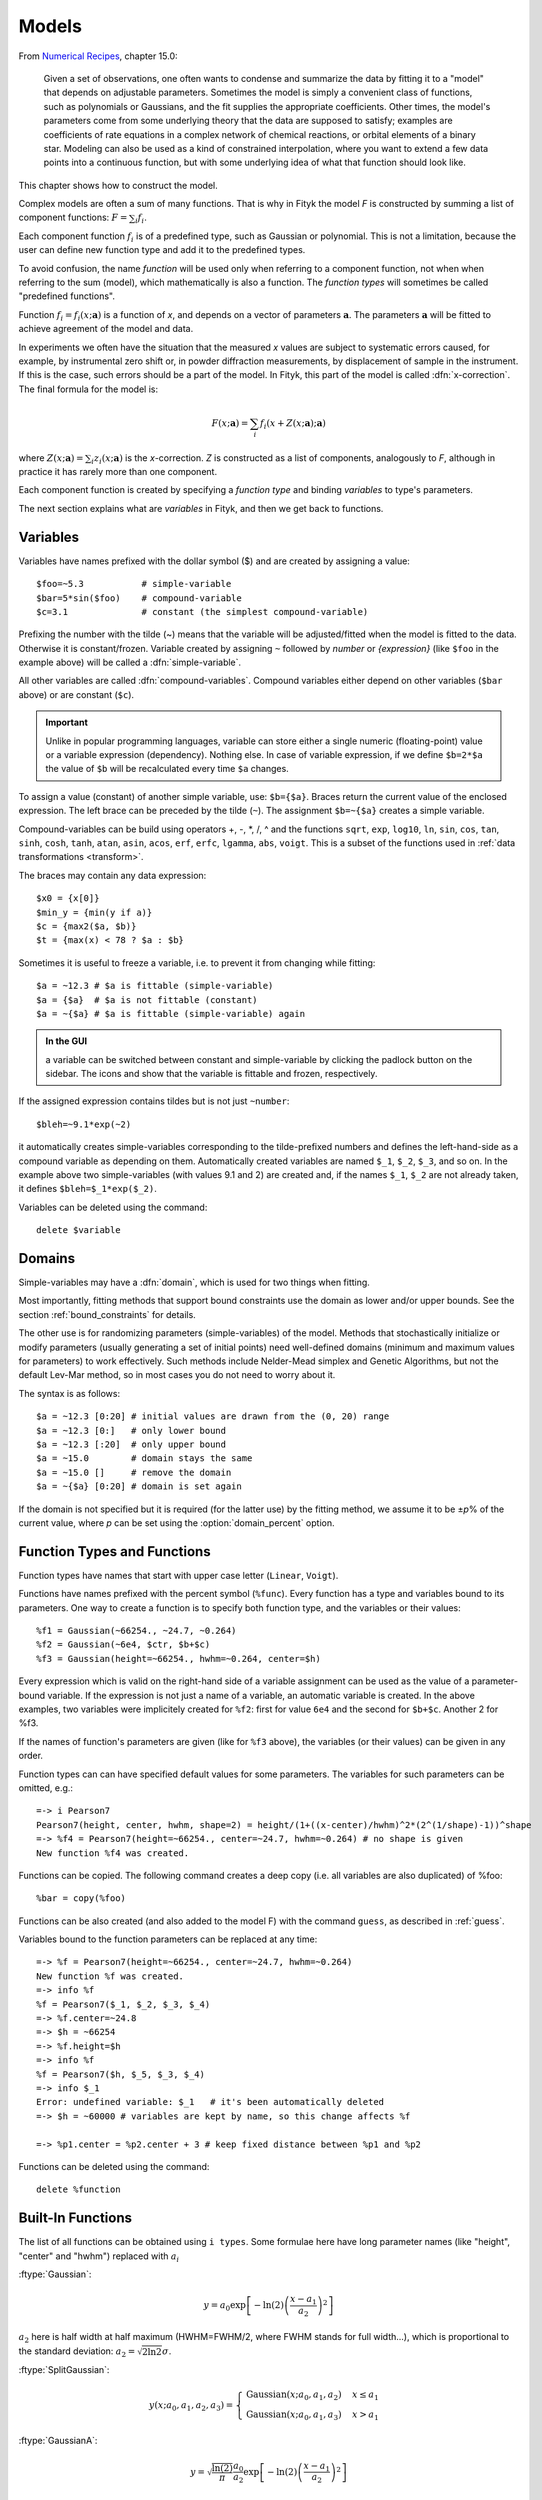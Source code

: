 .. _model:

Models
======

From `Numerical Recipes <http://www.nrbook.com/a/bookcpdf.php>`_,
chapter 15.0:

    Given a set of observations, one often wants to condense and summarize
    the data by fitting it to a "model" that depends on adjustable
    parameters. Sometimes the model is simply a convenient class of
    functions, such as polynomials or Gaussians, and the fit supplies the
    appropriate coefficients. Other times, the model's parameters come
    from some underlying theory that the data are supposed to satisfy;
    examples are coefficients of rate equations in a complex network of
    chemical reactions, or orbital elements of a binary star. Modeling can
    also be used as a kind of constrained interpolation, where you want to
    extend a few data points into a continuous function, but with some
    underlying idea of what that function should look like.

This chapter shows how to construct the model.

Complex models are often a sum of many functions. That is why in Fityk
the model *F* is constructed by summing a list of component functions: 
:math:`F = \sum_i f_i`.

Each component function :math:`f_i` is of a predefined type,
such as Gaussian or polynomial.
This is not a limitation, because the user can define new function type and add it 
to the predefined types.

To avoid confusion, the name *function* will be used only when referring
to a component function, not when when referring to the sum (model),
which mathematically is also a function. 
The *function types* will sometimes be called "predefined functions".

Function :math:`f_i=f_i(x; \boldsymbol{a})` is a function of *x*,
and depends on a vector of parameters :math:`\boldsymbol{a}`.
The parameters :math:`\boldsymbol{a}` will be fitted to achieve agreement
of the model and data.

In experiments we often have the situation that the measured *x* values
are subject to systematic errors caused, for example, by instrumental
zero shift or, in powder diffraction measurements,
by displacement of sample in the instrument.
If this is the case, such errors should be a part of the model.
In Fityk, this part of the model is called :dfn:`x-correction`.
The final formula for the model is:

.. _model_formula:

.. math::
    F(x; \boldsymbol{a}) = \sum_i f_i(x+Z(x; \boldsymbol{a}); \boldsymbol{a})

where :math:`Z(x; \boldsymbol{a}) = \sum_i z_i(x; \boldsymbol{a})`
is the *x*-correction. *Z* is constructed as a list of components,
analogously to *F*, although in practice it has rarely more than
one component.

Each component function is created by specifying a *function type*
and binding *variables* to type's parameters. 

The next section explains
what are *variables* in Fityk, and then we get back to functions.

.. _variables:

Variables
---------

Variables have names prefixed with the dollar symbol ($)
and are created by assigning a value::

   $foo=~5.3           # simple-variable
   $bar=5*sin($foo)    # compound-variable
   $c=3.1              # constant (the simplest compound-variable)

Prefixing the number with the tilde (~) means that the variable will be adjusted/fitted when the model
is fitted to the data. Otherwise it is constant/frozen.
Variable created by assigning ``~`` followed by *number* or *{expression}* 
(like ``$foo`` in the example above) will be called a :dfn:`simple-variable`.

All other variables are called :dfn:`compound-variables`.
Compound variables either depend on other variables (``$bar`` above)
or are constant (``$c``).

.. important::

  Unlike in popular programming languages, variable can store either a single
  numeric (floating-point) value or a variable expression (dependency). Nothing else.
  In case of variable expression, if we define ``$b=2*$a``
  the value of ``$b`` will be recalculated every time ``$a`` changes.

To assign a value (constant) of another simple variable, use:
``$b={$a}``. Braces return the current value of the enclosed expression.
The left brace can be preceded by the tilde (``~``).
The assignment ``$b=~{$a}`` creates a simple variable.

Compound-variables can be build using operators +, -, \*, /, ^
and the functions
``sqrt``,
``exp``,
``log10``,
``ln``,
``sin``,
``cos``,
``tan``,
``sinh``,
``cosh``,
``tanh``,
``atan``,
``asin``,
``acos``,
``erf``,
``erfc``,
``lgamma``,
``abs``,
``voigt``.
This is a subset of the functions used in
:ref:`data transformations <transform>`.

The braces may contain any data expression::

    $x0 = {x[0]}
    $min_y = {min(y if a)}
    $c = {max2($a, $b)}
    $t = {max(x) < 78 ? $a : $b}

Sometimes it is useful to freeze a variable, i.e. to prevent it from
changing while fitting::

    $a = ~12.3 # $a is fittable (simple-variable)
    $a = {$a}  # $a is not fittable (constant)
    $a = ~{$a} # $a is fittable (simple-variable) again

.. admonition:: In the GUI

   a variable can be switched between constant and simple-variable
   by clicking the padlock button on the sidebar.
   The icons |open-lock-icon| and |lock-icon|
   show that the variable is fittable and frozen, respectively.

.. |open-lock-icon| image:: img/open_lock_icon.png
   :alt: open lock

.. |lock-icon| image:: img/lock_icon.png
   :alt: lock


If the assigned expression contains tildes but is not just ``~number``::

  $bleh=~9.1*exp(~2)

it automatically creates simple-variables corresponding
to the tilde-prefixed numbers and defines the left-hand-side as a compound variable as depending on them.
Automatically created variables are named ``$_1``, ``$_2``, ``$_3``, and so on.
In the example above two simple-variables (with values 9.1 and 2) are created and, if the names ``$_1``, ``$_2`` are not already taken, it defines ``$bleh=$_1*exp($_2)``.


Variables can be deleted using the command::

   delete $variable


.. _domain:

Domains
-------

Simple-variables may have a :dfn:`domain`,
which is used for two things when fitting.

Most importantly, fitting methods that support bound constraints
use the domain as lower and/or upper bounds.
See the section :ref:`bound_constraints` for details.

The other use is for randomizing parameters (simple-variables) of the model.
Methods that stochastically initialize or modify parameters
(usually generating a set of initial points) need well-defined
domains (minimum and maximum values for parameters) to work effectively.
Such methods include Nelder-Mead simplex and Genetic Algorithms,
but not the default Lev-Mar method, so in most cases you
do not need to worry about it.

The syntax is as follows::

    $a = ~12.3 [0:20] # initial values are drawn from the (0, 20) range
    $a = ~12.3 [0:]   # only lower bound
    $a = ~12.3 [:20]  # only upper bound
    $a = ~15.0        # domain stays the same
    $a = ~15.0 []     # remove the domain
    $a = ~{$a} [0:20] # domain is set again

If the domain is not specified but it is required (for the latter use)
by the fitting method, we assume it to be ±\ *p*\ % of the current value,
where *p* can be set using the :option:`domain_percent` option.

Function Types and Functions
----------------------------

Function types have names that start with upper case letter
(``Linear``, ``Voigt``).

Functions have names prefixed with the percent symbol (``%func``).
Every function has a type and variables bound to its parameters.
One way to create a function is to specify both function type, and the variables or their values::

   %f1 = Gaussian(~66254., ~24.7, ~0.264)
   %f2 = Gaussian(~6e4, $ctr, $b+$c)
   %f3 = Gaussian(height=~66254., hwhm=~0.264, center=$h)

Every expression which is valid on the right-hand side of a variable
assignment can be used as the value of a parameter-bound variable.
If the expression is not just a name of a variable, an automatic variable is created.
In the above examples, two variables were implicitely created for ``%f2``:
first for value ``6e4`` and the second for ``$b+$c``. Another 2 for %f3.

If the names of function's parameters are given (like for ``%f3`` above),
the variables (or their values) can be given in any order.

Function types can can have specified default values for
some parameters. The variables for such parameters can be omitted,
e.g.::

   =-> i Pearson7
   Pearson7(height, center, hwhm, shape=2) = height/(1+((x-center)/hwhm)^2*(2^(1/shape)-1))^shape
   =-> %f4 = Pearson7(height=~66254., center=~24.7, hwhm=~0.264) # no shape is given
   New function %f4 was created.

Functions can be copied. The following command creates a deep copy
(i.e. all variables are also duplicated) of %foo::

   %bar = copy(%foo)

Functions can be also created (and also added to the model F) with the command ``guess``, 
as described in :ref:`guess`.

Variables bound to the function parameters can be replaced at any time::

    =-> %f = Pearson7(height=~66254., center=~24.7, hwhm=~0.264)
    New function %f was created.
    =-> info %f
    %f = Pearson7($_1, $_2, $_3, $_4)
    =-> %f.center=~24.8
    =-> $h = ~66254
    =-> %f.height=$h
    =-> info %f
    %f = Pearson7($h, $_5, $_3, $_4)
    =-> info $_1
    Error: undefined variable: $_1   # it's been automatically deleted
    =-> $h = ~60000 # variables are kept by name, so this change affects %f
    
    =-> %p1.center = %p2.center + 3 # keep fixed distance between %p1 and %p2

Functions can be deleted using the command::

   delete %function


.. _flist:

Built-In Functions
------------------

The list of all functions can be obtained using ``i types``.
Some formulae here have long parameter names
(like "height", "center" and "hwhm") replaced with :math:`a_i`

:ftype:`Gaussian`:

.. math::
   y = a_0
       \exp\left[-\ln(2)\left(\frac{x-a_1}{a_2}\right)^{2}\right]

:math:`a_2` here is half width at half maximum (HWHM=FWHM/2,
where FWHM stands for full width...), which is proportional to the standard
deviation: :math:`a_2=\sqrt{2\ln2}\sigma`.

:ftype:`SplitGaussian`:

.. math:: 
   y(x;a_0,a_1,a_2,a_3) = \begin{cases}
   \textrm{Gaussian}(x;a_0,a_1,a_2) & x\leq a_1\\
   \textrm{Gaussian}(x;a_0,a_1,a_3) & x>a_1\end{cases}

:ftype:`GaussianA`:

.. math:: 
   y = \sqrt{\frac{\ln(2)}{\pi}}\frac{a_0}{a_2}
       \exp\left[-\ln(2)\left(\frac{x-a_1}{a_2}\right)^{2}\right]

:ftype:`Lorentzian`:

.. math:: 
   y = \frac{a_0}{1+\left(\frac{x-a_1}{a_2}\right)^2}

:ftype:`SplitLorentzian`:

.. math:: 
   y(x;a_0,a_1,a_2,a_3) = \begin{cases}
   \textrm{Lorentzian}(x;a_0,a_1,a_2) & x\leq a_1\\
   \textrm{Lorentzian}(x;a_0,a_1,a_3) & x>a_1\end{cases}

:ftype:`LorentzianA`:

.. math:: 
   y = \frac{a_0}{\pi a_2\left[1+\left(\frac{x-a_1}{a_2}\right)^2\right]}

:ftype:`Pearson VII (Pearson7)`:

.. math:: 
   y = \frac{a_0} {\left[1+\left(\frac{x-a_1}{a_2}\right)^2
                           \left(2^{\frac{1}{a_3}}-1\right)\right]^{a_3}}

:ftype:`split Pearson VII (SplitPearson7)`:

.. math:: 
   y(x;a_{0},a_{1},a_{2},a_{3},a_{4},a_{5}) = \begin{cases}
    \textrm{Pearson7}(x;a_0,a_1,a_2,a_4) & x\leq a_1\\
    \textrm{Pearson7}(x;a_0,a_1,a_3,a_5) & x>a_1\end{cases}

:ftype:`Pearson VII Area (Pearson7A)`:

.. math:: 
   y = \frac{a_0\Gamma(a_3)\sqrt{2^{\frac{1}{a_3}}-1}}
            {a_2\Gamma(a_3-\frac{1}{2})\sqrt{\pi} \left[
               1 + \left(\frac{x-a_1}{a_2}\right)^2
                   \left(2^{\frac{1}{a_3}}-1\right)
            \right]^{a_3}}

:ftype:`Pseudo-Voigt (PseudoVoigt)`:

.. math:: 
   y = a_0 \left[(1-a_3)\exp\left(-\ln(2)\left(\frac{x-a_1}{a_2}\right)^2\right)
                 + \frac{a_3}{1+\left(\frac{x-a_1}{a_2}\right)^2}
           \right]

Pseudo-Voigt is a name given to the sum of Gaussian and Lorentzian.
:math:`a_3` parameters in Pearson VII and Pseudo-Voigt
are not related.

:ftype:`split Pseudo-Voigt (SplitPseudoVoigt)`:

.. math:: 
   y(x;a_{0},a_{1},a_{2},a_{3},a_{4},a_{5}) = \begin{cases}
    \textrm{PseudoVoigt}(x;a_0,a_1,a_2,a_4) & x\leq a_1\\
    \textrm{PseudoVoigt}(x;a_0,a_1,a_3,a_5) & x>a_1\end{cases}

:ftype:`Pseudo-Voigt Area (PseudoVoigtA)`:

.. math:: 
   y = a_0 \left[\frac{(1-a_3)\sqrt{\ln(2)}}{a_2\sqrt{\pi}}
                 \exp\left(-\ln2\left(\frac{x-a_1}{a_2}\right)^2\right)
                 + \frac{a_3}{\pi a_2
                              \left[1+\left(\frac{x-a_1}{a_2}\right)^2\right]}
           \right]

:ftype:`Voigt`:

.. math:: 
   y = \frac
       {a_0 \int_{-\infty}^{+\infty}
                \frac{\exp(-t^2)}{a_3^2+(\frac{x-a_1}{a_2}-t)^2} dt}
       {\int_{-\infty}^{+\infty}
                \frac{\exp(-t^2)}{a_3^2+t^2} dt}

The Voigt function is a convolution of Gaussian and Lorentzian functions.
:math:`a_0` = heigth,
:math:`a_1` = center,
:math:`a_2` is proportional to the Gaussian width, and
:math:`a_3` is proportional to the ratio of Lorentzian and Gaussian widths.

Voigt is computed according to R.J.Wells,
*Rapid approximation to the Voigt/Faddeeva function and its derivatives*,
Journal of Quantitative Spectroscopy & Radiative Transfer
62 (1999) 29-48.
The approximation is very fast, but not very exact.

FWHM is estimated using an approximation called *modified Whiting*
(`Olivero and Longbothum, 1977, JQSRT 17, 233`__):
:math:`0.5346 w_L + \sqrt{0.2169 w_L^2 + w_G^2}`,
where :math:`w_G=2\sqrt{\ln(2)} |a_2|, w_L=2 |a_2| a_3`.

__ http://dx.doi.org/10.1016/0022-4073(77)90161-3

:ftype:`VoigtA`:

.. math:: 
   y = \frac{a_0}{\sqrt{\pi}a_2}
       \int_{-\infty}^{+\infty}
           \frac{\exp(-t^2)}{a_3^2+(\frac{x-a_1}{a_2}-t)^2} dt

:ftype:`split Voigt (SplitVoigt)`:

.. math::
   y(x;a_{0},a_{1},a_{2},a_{3},a_{4},a_{5}) = \begin{cases}
    \textrm{Voigt}(x;a_0,a_1,a_2,a_4) & x\leq a_1\\
    \textrm{Voigt}(x;a_0,a_1,a_3,a_5) & x>a_1\end{cases}

:ftype:`Exponentially Modified Gaussian (EMG)`:

.. math:: 
   y = \frac{ac\sqrt{2\pi}}{2d}
       \exp\left(\frac{c^2}{2d^2}-\frac{x-b}{d}\right)
       \left[\frac{d}{\left|d\right|}
             +\textrm{erf}\left(\frac{x-b}{\sqrt{2}c}
                                - \frac{c}{\sqrt{2}d}\right)
       \right]

The exponentially modified Gaussian is a convolution of Gaussian and
exponential probability density.
*a* = Gaussian heigth,
*b* = location parameter (Gaussian center),
*c* = Gaussian width,
*d* = distortion parameter (a.k.a. modification factor or time constant).

:ftype:`LogNormal`:

.. math::
   y = h \exp\left\{ -\ln(2) \left[
                                   \frac{\ln\left(1+2b\frac{x-c}{w}\right)}{b}
                            \right]^{2} \right\}

:ftype:`Doniach-Sunjic (DoniachSunjic)`:

.. math:: 
   y = \frac{h\left[\frac{\pi a}{2} 
                    + (1-a)\arctan\left(\frac{x-E}{F}\right)\right]}
            {F+(x-E)^2}

:ftype:`Polynomial5`:

.. math:: 
   y = a_0 + a_1 x +a_2 x^2 + a_3 x^3 + a_4 x^4 + a_5 x^5

:ftype:`Sigmoid`:

.. math::
   y = L + \frac{U-L}{1+\exp\left(-\frac{x-x_{mid}}{w}\right)}

:ftype:`FCJAsymm`:

Axial asymmetry peak shape in the Finger, Cox and Jephcoat model, see
`J. Appl. Cryst. (1994) 27, 892 <http://dx.doi.org/10.1107/S0021889894004218>`_
and `J. Appl. Cryst. (2013) 46, 1219
<http://dx.doi.org/10.1107/S0021889813016233>`_.

Variadic Functions
------------------

*Variadic* function types have variable number of parameters.
Two variadic function types are defined::

    Spline(x1, y1, x2, y2, ...)
    Polyline(x1, y1, x2, y2, ...)

This example::

    %f = Spline(22.1, 37.9, 48.1, 17.2, 93.0, 20.7)

creates a function that is a *natural cubic spline* interpolation
through points (22.1, 37.9), (48.1, 17.2), ....

The ``Polyline`` function is a polyline interpolation (spline of order 1).

Both ``Spline`` and ``Polyline`` functions are primarily used
for the manual baseline subtraction via the GUI.

The derivatives of Spline function are not calculated, so this function
is not refined by the default, derivative-based fitting algorithm.

Since the Polyline derivatives are calculated, it is possible to perform
weighted least squares approximation by broken lines, although
non-linear fitting algorithms are not optimal for this task.

.. _udf:

User-Defined Functions (UDF)
----------------------------

User-defined function types can be added using command ``define``,
and then used in the same way as built-in functions.

Example::

   define MyGaussian(height, center, hwhm) = height*exp(-ln(2)*((x-center)/hwhm)^2)

- The name of new type must start with an upper-case letter,
  contain only letters and digits and have at least two characters.

- The name of the type is followed by parameters in brackets.

- Parameter name must start with lowercase letter and,
  contain only lowercase letters, digits and the underscore ('_').

- The name "x" is reserved, do not put it into parameter list,
  just use it on the right-hand side of the definition.

- There are special names of parameters that Fityk understands:

  * if the functions is peak-like (bell-shaped):
    ``height``, ``center``, ``hwhm``, ``area``,

  * if the functions is S-shaped (sigmoidal) or step-like:
    ``lower``, ``upper``, ``xmid``, ``wsig``,

  * if the function is more like linear:
    ``slope``, ``intercept``, ``avgy``.

  The initial values of these parameters can be guessed (command ``guess``)
  from the data.  ``hwhm`` means half width at half maximum,
  the other names are self-explaining.

- Each parameter may have a default value (see the examples below).
  The default value can be either a number or an expression that depends
  on the parameters listed above (e.g. ``0.8*hwhm``).
  The default value always binds a simple-variable to the parameter.

UDFs can be defined in a few ways:

- by giving a full formula, like in the example above,

- as a :dfn:`re-parametrization` of existing function
  (see the ``GaussianArea`` example below),

- as a sum of already defined functions
  (see the ``GLSum`` example below),

- as a split (bifurcated) function:
  ``x <`` *expression* ``?`` *Function1(...)* ``:`` *Function2(...)*
  (see the ``SplitL`` example below).

When giving a full formula, the right-hand side of the equality sign
is similar to the :ref:`definiton of variable <variables>`,
but the formula can also depend on *x*.
Hopefully the examples can make the syntax clear::

    # this is how some built-in functions could be defined
    define MyGaussian(height, center, hwhm) = height*exp(-ln(2)*((x-center)/hwhm)^2)
    define MyLorentzian(height, center, hwhm) = height/(1+((x-center)/hwhm)^2)
    define MyCubic(a0=height,a1=0, a2=0, a3=0) = a0 + a1*x + a2*x^2 + a3*x^3

    # supersonic beam arrival time distribution
    define SuBeArTiDi(c, s, v0, dv) = c*(s/x)^3*exp(-(((s/x)-v0)/dv)^2)/x

    # area-based Gaussian can be defined as modification of built-in Gaussian
    # (it is the same as built-in GaussianA function)
    define GaussianArea(area, center, hwhm) = Gaussian(area/hwhm/sqrt(pi/ln(2)), center, hwhm)

    # sum of Gaussian and Lorentzian, a.k.a. PseudoVoigt (should be in one line)
    define GLSum(height, center, hwhm, shape) = Gaussian(height*(1-shape), center, hwhm)
    + Lorentzian(height*shape, center, hwhm)

    # split-Gaussian, the same as built-in SplitGaussian (should be in one line)
    define SplitG(height, center, hwhm1=fwhm*0.5, hwhm2=fwhm*0.5) =
      x < center ? Lorentzian(height, center, hwhm1)
                 : Lorentzian(height, center, hwhm2)

There is a simple substitution mechanism that makes writing complicated
functions easier.
Substitutions must be assigned in the same line, after the keyword ``where``.

Example::

    define ReadShockley(sigma0=1, a=1) = sigma0 * t * (a - ln(t)) where t=x*pi/180

    # more complicated example, with nested substitutions
    define FullGBE(k, alpha) = k * alpha * eta * (eta / tanh(eta) - ln (2*sinh(eta))) where eta = 2*pi/alpha * sin(theta/2), theta=x*pi/180

.. admonition:: How it works internally

    The formula is parsed,
    derivatives of the formula are calculated symbolically,
    expressions are simplified
    and bytecode for virtual machine (VM) is created.

    When fitting, the VM calculates the value of the function
    and derivatives for every point.

Defined functions can be undefined using command ``undefine``::

    undefine GaussianArea

It is common to add own definitions to the :file:`init` file.
See the section :ref:`invoking` for details.

.. _function_cutoff:

Cutoff
------

With default settings, the value of every function is calculated
at every point. Peak functions, such as Gaussian, often have non-negligible
values only in a small fraction of all points,
so if you have many narrow peaks
(like `here <http://commons.wikimedia.org/wiki/File:Diff_NaBr.png>`_),
the basic optimization is to calculate values of each peak function
only near the function's center.
If the option :option:`function_cutoff` is set to a non-zero value,
each function is evaluated only in the range where its values are
greater than the :option:`function_cutoff`.

This optimization is supported only by some built-in functions.

Model, F and Z
--------------

As already discussed, each dataset has a separate model
that can be fitted to the data.
As can be seen from the :ref:`formula <model_formula>` at the beginning
of this chapter, the model is defined as a set functions :math:`f_i`
and a set of functions :math:`z_i`.
These sets are named *F* and *Z* respectively.
The model is constructed by specifying names of functions in these two sets.

In many cases :dfn:`x-correction` Z is not used.
The fitted curve is thus the sum of all functions in F.

Command::

   F += %function

adds  *%function* to F, and

::

   Z += %function

adds *%function* to Z.

A few examples::

    # create and add function to F
    %g = Gaussian(height=~66254., hwhm=~0.264, center=~24.7)
    F += %g

    # create unnamed function and add it to F
    F += Gaussian(height=~66254., hwhm=~0.264, center=~24.7)

    # clear F
    F = 0

    # clear F and put three functions in it
    F = %a + %b + %c

    # show info about the first and the last function in F
    info F[0], F[-1]

The next sections shows an easier way to add a function (command ``guess``).

If there is more than one dataset, F and Z can be prefixed
with the dataset number (e.g. ``@1.F``).

The model can be copied. To copy the model from ``@0`` to ``@1``
we type one of the two commands::

    @1.F = @0.F        # shallow copy
    @1.F = copy(@0.F)  # deep copy

The former command uses the same functions in both models: if you shift
a peak in ``@1``, it will be also shifted in ``@0``. The latter command
(deep copy) duplicates all functions and variables and makes an independent
model.

.. admonition:: In the GUI

   click the button |copyfunc-icon| on the sidebar to make a deep copy.

.. |copyfunc-icon| image:: img/copyfunc_icon.png
   :alt: Copy-Model
   :class: icon

It is often required to keep the width or shape of peaks constant
for all peaks in the dataset. To change the variables bound to parameters
with a given name for all functions in F, use the command::

   F[*].param = variable

Examples::

    # Set hwhm of all functions in F that have a parameter hwhm to $foo
    # (hwhm here means half-width-at-half-maximum)
    F[*].hwhm = $foo

    # Bound the variable used for the shape of peak %_1 to shapes of all
    # functions in F
    F[*].shape = %_1.shape

    # Create a new simple-variable for each function in F and bound the
    # variable to parameter hwhm. All hwhm parameters will be independent.
    F[*].hwhm = ~0.2

.. admonition:: In the GUI

   buttons |same-hwhm-icon| and |same-shape-icon| on the sidebar make,
   respectively, the HWHM and shape of all functions the same.
   Pressing the buttons again will make all the parameters independent.

.. |same-hwhm-icon| image:: img/eq_fwhm_icon.png
   :alt: =W
   :class: icon

.. |same-shape-icon| image:: img/eq_shape_icon.png
   :alt: =S
   :class: icon

.. _guess:

Guessing Initial Parameters
---------------------------

The program can automatically set initial parameters of peaks (using
peak-detection algorithm) and lines (using linear regression).
Choosing initial parameters of a function by the program
will be called :dfn:`guessing`.

It is possible to guess peak location and add it to *F* with the command::

   guess [%name =] PeakType [(initial values...)] [[x1:x2]]

Examples::

   # add Gaussian in the given range
   @0: guess Gaussian [22.1:30.5]

   # the same, but name the new function %f1
   @0: guess %f1 = Gaussian [22.1:30.5]

   # search for the peak in the whole dataset
   @0: guess Gaussian

   # add one Gaussian to each dataset
   @*: guess Gaussian

   # set the center and shape explicitely (determine height and width)
   guess PseudoVoigt(center=$ctr, shape=~0.3) [22.1:30.5]

- Name of the function is optional.
- Some of the parameters can be specified in brackets.
- If the range is omitted, the whole dataset will be searched.

Fityk offers a simple algorithm for peak-detection.
It finds the highest point in the given range (``center`` and ``height``),
and than tries to find the width of the peak (``hwhm``, and ``area``
= *height* × *hwhm*).

If the highest point is at boundary of the given range,
the points from the boundary to the nearest local minimum are ignored.

The values of height and width found by the algorithm
are multiplied by the values of options :option:`height_correction`
and :option:`width_correction`, respectively. The default value for both
options is 1.

Another simple algorithm can roughly estimate initial parameters of sigmoidal
functions.

The linear traits ``slope`` and ``intercept`` are calculated using linear
regression (without weights of points).
``avgy`` is calculated as average value of *y*.

.. admonition:: In the GUI

   select a function from the list of functions on the toolbar
   and press |add-peak-icon| to add (guess) the selected function.

   To choose a data range change the GUI mode to |mode-add-icon|
   and select the range with the right mouse button.

.. |add-peak-icon| image:: img/add_peak_icon.png
   :alt: Auto Add
   :class: icon

.. |mode-add-icon| image:: img/mode_add_icon.png
   :alt: Add-Peak Mode
   :class: icon


Displaying Information
----------------------

The ``info`` command can be show useful information when constructing
the model.

``info types``
    shows the list of available function types.

``info FunctionType``
    (e.g. ``info Pearson7``) shows the formula (definition).

``info guess [range]``
    shows where the ``guess`` command would locate a peak.

``info functions``
    lists all defined functions.

``info variables``
    lists all defined variables.

``info F``
    lists components of *F*.

``info Z``
    lists components of *Z*.

``info formula``
    shows the full mathematical formula of the fitted model.

``info simplified_formula``
    shows the same, but the formula is simplified.

``info gnuplot_formula``
    shows same as ``formula``, but the output is readable by gnuplot,
    e.g. ``x^2`` is replaced by  ``x**2``.

``info simplified_gnuplot_formula``
    shows the simplified formula in the gnuplot format.

``info peaks``
    show a formatted list of parameters of functions in *F*.

``info peaks_err``
    shows the same data, additionally including uncertainties of the parameters.

``info models``
    a script that reconstructs all variables, functions and models.

The last two commands are often redirected to a file
(``info peaks > filename``).

The complete list of ``info`` arguments can be found in :ref:`info`.

.. admonition:: In the GUI

  most of the above commands has clickable equivalents.

Now you may want to go back to :ref:`funcindt` if you have skipped it to read this chapter first.
